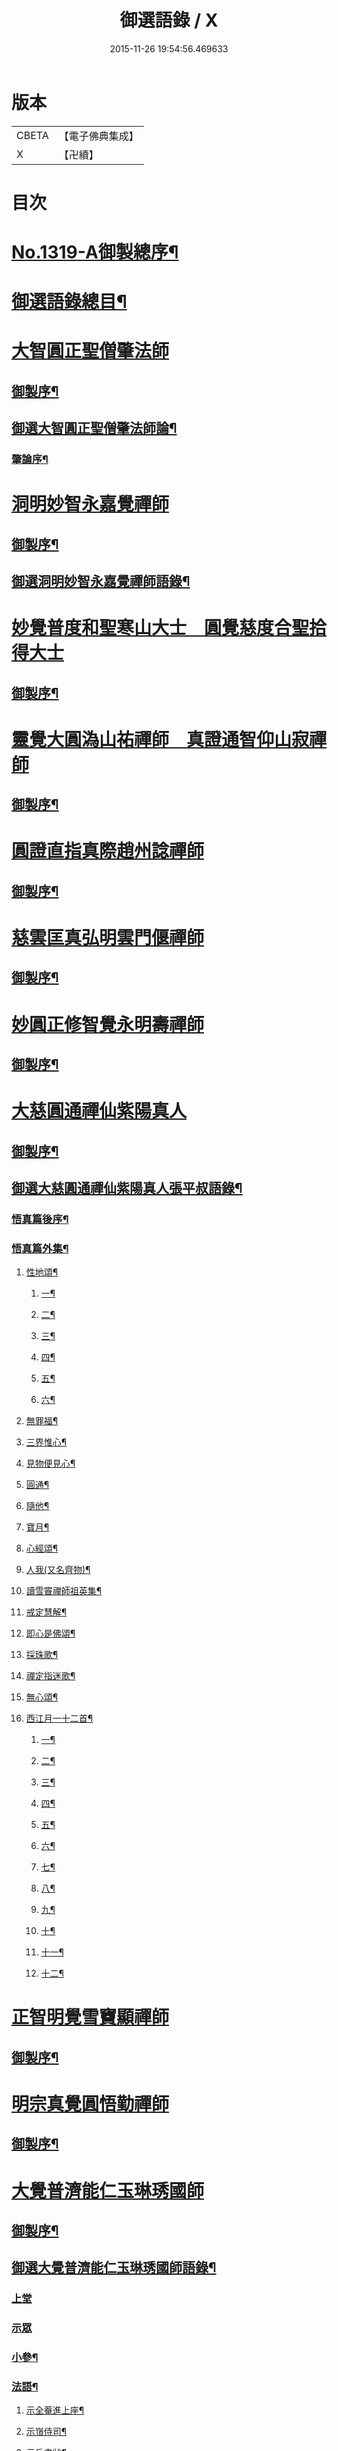 #+TITLE: 御選語錄 / X
#+DATE: 2015-11-26 19:54:56.469633
* 版本
 |     CBETA|【電子佛典集成】|
 |         X|【卍續】    |

* 目次
* [[file:KR6s0069_001.txt::001-0523c1][No.1319-A御製總序¶]]
* [[file:KR6s0069_001.txt::0524c8][御選語錄總目¶]]
* [[file:KR6s0069_001.txt::0525c1][大智圓正聖僧肇法師]]
** [[file:KR6s0069_001.txt::0525c2][御製序¶]]
** [[file:KR6s0069_001.txt::0525c17][御選大智圓正聖僧肇法師論¶]]
*** [[file:KR6s0069_001.txt::0525c18][肇論序¶]]
* [[file:KR6s0069_002.txt::002-0526b1][洞明妙智永嘉覺禪師]]
** [[file:KR6s0069_002.txt::002-0526b2][御製序¶]]
** [[file:KR6s0069_002.txt::0526c2][御選洞明妙智永嘉覺禪師語錄¶]]
* [[file:KR6s0069_003.txt::003-0526c15][妙覺普度和聖寒山大士　圓覺慈度合聖拾得大士]]
** [[file:KR6s0069_003.txt::003-0526c16][御製序¶]]
* [[file:KR6s0069_004.txt::004-0527a13][靈覺大圓溈山祐禪師　真證通智仰山寂禪師]]
** [[file:KR6s0069_004.txt::004-0527a14][御製序¶]]
* [[file:KR6s0069_005.txt::005-0527b8][圓證直指真際趙州諗禪師]]
** [[file:KR6s0069_005.txt::005-0527b9][御製序¶]]
* [[file:KR6s0069_006.txt::006-0527c5][慈雲匡真弘明雲門偃禪師]]
** [[file:KR6s0069_006.txt::006-0527c6][御製序¶]]
* [[file:KR6s0069_007.txt::007-0528a1][妙圓正修智覺永明壽禪師]]
** [[file:KR6s0069_007.txt::007-0528a2][御製序¶]]
* [[file:KR6s0069_008.txt::008-0528b1][大慈圓通禪仙紫陽真人]]
** [[file:KR6s0069_008.txt::008-0528b2][御製序¶]]
** [[file:KR6s0069_008.txt::0528c5][御選大慈圓通禪仙紫陽真人張平叔語錄¶]]
*** [[file:KR6s0069_008.txt::0528c6][悟真篇後序¶]]
*** [[file:KR6s0069_008.txt::0529b7][悟真篇外集¶]]
**** [[file:KR6s0069_008.txt::0529b8][性地頌¶]]
***** [[file:KR6s0069_008.txt::0529b9][一¶]]
***** [[file:KR6s0069_008.txt::0529b12][二¶]]
***** [[file:KR6s0069_008.txt::0529b15][三¶]]
***** [[file:KR6s0069_008.txt::0529b18][四¶]]
***** [[file:KR6s0069_008.txt::0529b21][五¶]]
***** [[file:KR6s0069_008.txt::0529c3][六¶]]
**** [[file:KR6s0069_008.txt::0529c6][無罪福¶]]
**** [[file:KR6s0069_008.txt::0529c10][三界惟心¶]]
**** [[file:KR6s0069_008.txt::0529c13][見物便見心¶]]
**** [[file:KR6s0069_008.txt::0529c16][圓通¶]]
**** [[file:KR6s0069_008.txt::0529c19][隨他¶]]
**** [[file:KR6s0069_008.txt::0529c22][寶月¶]]
**** [[file:KR6s0069_008.txt::0530a2][心經頌¶]]
**** [[file:KR6s0069_008.txt::0530a5][人我(又名齊物)¶]]
**** [[file:KR6s0069_008.txt::0530a9][讀雪竇禪師祖英集¶]]
**** [[file:KR6s0069_008.txt::0530a23][戒定慧解¶]]
**** [[file:KR6s0069_008.txt::0530b9][即心是佛頌¶]]
**** [[file:KR6s0069_008.txt::0530b17][採珠歌¶]]
**** [[file:KR6s0069_008.txt::0530c9][禪定指迷歌¶]]
**** [[file:KR6s0069_008.txt::0531a20][無心頌¶]]
**** [[file:KR6s0069_008.txt::0531b13][西江月一十二首¶]]
***** [[file:KR6s0069_008.txt::0531b14][一¶]]
***** [[file:KR6s0069_008.txt::0531b18][二¶]]
***** [[file:KR6s0069_008.txt::0531b22][三¶]]
***** [[file:KR6s0069_008.txt::0531c2][四¶]]
***** [[file:KR6s0069_008.txt::0531c6][五¶]]
***** [[file:KR6s0069_008.txt::0531c10][六¶]]
***** [[file:KR6s0069_008.txt::0531c14][七¶]]
***** [[file:KR6s0069_008.txt::0531c18][八¶]]
***** [[file:KR6s0069_008.txt::0531c22][九¶]]
***** [[file:KR6s0069_008.txt::0532a2][十¶]]
***** [[file:KR6s0069_008.txt::0532a6][十一¶]]
***** [[file:KR6s0069_008.txt::0532a10][十二¶]]
* [[file:KR6s0069_009.txt::009-0532a13][正智明覺雪竇顯禪師]]
** [[file:KR6s0069_009.txt::009-0532a14][御製序¶]]
* [[file:KR6s0069_010.txt::010-0532b8][明宗真覺圓悟勤禪師]]
** [[file:KR6s0069_010.txt::010-0532b9][御製序¶]]
* [[file:KR6s0069_011.txt::011-0532c3][大覺普濟能仁玉琳琇國師]]
** [[file:KR6s0069_011.txt::011-0532c4][御製序¶]]
** [[file:KR6s0069_011.txt::0533a11][御選大覺普濟能仁玉琳琇國師語錄¶]]
*** [[file:KR6s0069_011.txt::0533a11][上堂]]
*** [[file:KR6s0069_011.txt::0536a24][示眾]]
*** [[file:KR6s0069_011.txt::0537a20][小參¶]]
*** [[file:KR6s0069_011.txt::0541a6][法語¶]]
**** [[file:KR6s0069_011.txt::0541a7][示全菴進上座¶]]
**** [[file:KR6s0069_011.txt::0541a12][示嵿侍司¶]]
**** [[file:KR6s0069_011.txt::0541a19][示岳書狀¶]]
**** [[file:KR6s0069_011.txt::0541a23][示𡿄侍司¶]]
**** [[file:KR6s0069_011.txt::0541b16][示峰首座¶]]
**** [[file:KR6s0069_011.txt::0541b21][自勵四誓¶]]
*** [[file:KR6s0069_011.txt::0541c2][客問¶]]
*** [[file:KR6s0069_011.txt::0542c3][機緣¶]]
*** [[file:KR6s0069_011.txt::0543c12][頌古¶]]
*** [[file:KR6s0069_011.txt::0544a15][詩¶]]
**** [[file:KR6s0069_011.txt::0544a16][贈履坦禪人兼報天一居士¶]]
**** [[file:KR6s0069_011.txt::0544a19][入磬山¶]]
**** [[file:KR6s0069_011.txt::0544a22][示退菴重子住敔山¶]]
**** [[file:KR6s0069_011.txt::0544b4][贈禪人¶]]
**** [[file:KR6s0069_011.txt::0544b11][守塔懷古¶]]
**** [[file:KR6s0069_011.txt::0544b14][咏懷¶]]
**** [[file:KR6s0069_011.txt::0544b17][靜夜思¶]]
**** [[file:KR6s0069_011.txt::0544b19][題壁¶]]
**** [[file:KR6s0069_011.txt::0544b21][偶題¶]]
**** [[file:KR6s0069_011.txt::0544b23][山居¶]]
**** [[file:KR6s0069_011.txt::0544b24][烹泉]]
**** [[file:KR6s0069_011.txt::0544c4][對鏡(華山蘭若)¶]]
**** [[file:KR6s0069_011.txt::0544c6][冬日有懷(荊山旅堂)¶]]
**** [[file:KR6s0069_011.txt::0544c8][望臺山¶]]
**** [[file:KR6s0069_011.txt::0544c10][舟居(三却竹林)¶]]
**** [[file:KR6s0069_011.txt::0544c15][冬歸草堂¶]]
**** [[file:KR6s0069_011.txt::0544c17][濟寧道中¶]]
**** [[file:KR6s0069_011.txt::0544c20][讀白樂天詩懷扣冰(舟次東昌)¶]]
**** [[file:KR6s0069_011.txt::0544c22][甲馬營夜泊¶]]
**** [[file:KR6s0069_011.txt::0544c24][節食¶]]
**** [[file:KR6s0069_011.txt::0545a2][龍淵南塢坐月¶]]
**** [[file:KR6s0069_011.txt::0545a5][晝寢¶]]
**** [[file:KR6s0069_011.txt::0545a7][荊溪道中招友¶]]
**** [[file:KR6s0069_011.txt::0545a10][高祖寢堂題壁¶]]
**** [[file:KR6s0069_011.txt::0545a12][示眾¶]]
**** [[file:KR6s0069_011.txt::0545a17][山居¶]]
**** [[file:KR6s0069_011.txt::0545a19][高步¶]]
**** [[file:KR6s0069_011.txt::0545a21][促都監立還山¶]]
**** [[file:KR6s0069_011.txt::0545b2][普請口占¶]]
**** [[file:KR6s0069_011.txt::0545b5][枕流臺題石¶]]
**** [[file:KR6s0069_011.txt::0545b8][庚戌二月磬山題壁¶]]
**** [[file:KR6s0069_011.txt::0545b11][磬山揮麈臺(先錄法濟十咏之一有此名)¶]]
**** [[file:KR6s0069_011.txt::0545b13][庚戌題壁(三首)¶]]
**** [[file:KR6s0069_011.txt::0545b20][捲簾¶]]
**** [[file:KR6s0069_011.txt::0545b23][獨樂園雨後(二首)¶]]
**** [[file:KR6s0069_011.txt::0545c4][巡寮至大義閣(癸丑燈前)¶]]
**** [[file:KR6s0069_011.txt::0545c7][邗江贈虎公至契¶]]
**** [[file:KR6s0069_011.txt::0545c9][楚州題壁¶]]
**** [[file:KR6s0069_011.txt::0545c12][旅堂¶]]
**** [[file:KR6s0069_011.txt::0545c14][開窗¶]]
*** [[file:KR6s0069_011.txt::0545c16][書問¶]]
**** [[file:KR6s0069_011.txt::0545c17][復岵瞻戴廷丞¶]]
**** [[file:KR6s0069_011.txt::0546a4][答王泰卿居士三問¶]]
*** [[file:KR6s0069_011.txt::0546a20][雜著¶]]
**** [[file:KR6s0069_011.txt::0546a21][東語西話¶]]
**** [[file:KR6s0069_011.txt::0546a24][顛仙謠¶]]
**** [[file:KR6s0069_011.txt::0546b2][書溈山語¶]]
**** [[file:KR6s0069_011.txt::0546b6][題雪竇頌古¶]]
**** [[file:KR6s0069_011.txt::0546b13][草堂書壁¶]]
**** [[file:KR6s0069_011.txt::0546b16][荊山旅堂紀事¶]]
**** [[file:KR6s0069_011.txt::0546c4][書巖子紙¶]]
**** [[file:KR6s0069_011.txt::0546c13][書楚紙¶]]
**** [[file:KR6s0069_011.txt::0546c17][三師說¶]]
**** [[file:KR6s0069_011.txt::0547a6][西樓聞雪¶]]
**** [[file:KR6s0069_011.txt::0547a15][報恩旅堂閒書¶]]
**** [[file:KR6s0069_011.txt::0547a20][題壁¶]]
**** [[file:KR6s0069_011.txt::0547a22][䟦趙州三佛話¶]]
**** [[file:KR6s0069_011.txt::0547b2][題藥師日課語¶]]
* [[file:KR6s0069_011.txt::0547b22][明道正覺䒢溪森禪師]]
** [[file:KR6s0069_011.txt::0547b23][御選明道正覺䒢溪森禪師語錄附¶]]
*** [[file:KR6s0069_011.txt::0547b23][陞座]]
*** [[file:KR6s0069_011.txt::0548b4][小參¶]]
*** [[file:KR6s0069_011.txt::0549a18][機緣¶]]
*** [[file:KR6s0069_011.txt::0552a2][偈頌¶]]
**** [[file:KR6s0069_011.txt::0552a3][雁宕山過夏示徒¶]]
**** [[file:KR6s0069_011.txt::0552a6][示溟源禪人¶]]
**** [[file:KR6s0069_011.txt::0552a9][天目秋夜禮祖塔¶]]
**** [[file:KR6s0069_011.txt::0552a12][天目掃高祖塔¶]]
**** [[file:KR6s0069_011.txt::0552a18][世尊出山相¶]]
**** [[file:KR6s0069_011.txt::0552a20][水月觀音大士¶]]
**** [[file:KR6s0069_011.txt::0552a23][布袋和尚讚¶]]
**** [[file:KR6s0069_011.txt::0552b2][頌世尊拈花迦葉微笑¶]]
**** [[file:KR6s0069_011.txt::0552b5][頌汾陽十智同真示僧¶]]
**** [[file:KR6s0069_011.txt::0552b8][達摩祖師贊¶]]
**** [[file:KR6s0069_011.txt::0552b11][示明鏡¶]]
**** [[file:KR6s0069_011.txt::0552b13][宿黃梅小石口五祖送六祖灘¶]]
**** [[file:KR6s0069_011.txt::0552b16][宿四祖塔前¶]]
**** [[file:KR6s0069_011.txt::0552b19][宿黃梅東禪寺¶]]
**** [[file:KR6s0069_011.txt::0552b22][秋日掃龍池傳祖塔¶]]
**** [[file:KR6s0069_011.txt::0552c2][禮罄山師翁塔宿海會寺¶]]
**** [[file:KR6s0069_011.txt::0552c6][山中四儀¶]]
**** [[file:KR6s0069_011.txt::0552c15][自箴¶]]
* [[file:KR6s0069_012.txt::012-0553a6][和碩雍親王圓明居士]]
** [[file:KR6s0069_012.txt::012-0553a7][御製自序¶]]
** [[file:KR6s0069_012.txt::0553b18][和碩雍親王圓明居士語錄¶]]
*** [[file:KR6s0069_012.txt::0553b18][銘]]
**** [[file:KR6s0069_012.txt::0553b19][覺生銘¶]]
**** [[file:KR6s0069_012.txt::0553c10][真心銘¶]]
**** [[file:KR6s0069_012.txt::0553c15][一貫銘¶]]
*** [[file:KR6s0069_012.txt::0553c19][語要]]
*** [[file:KR6s0069_012.txt::0567b21][偈頌]]
**** [[file:KR6s0069_012.txt::0567b22][閑言說¶]]
**** [[file:KR6s0069_012.txt::0567b24][不識路¶]]
**** [[file:KR6s0069_012.txt::0567c3][夜步¶]]
**** [[file:KR6s0069_012.txt::0567c6][懶夫我慢¶]]
**** [[file:KR6s0069_012.txt::0567c9][易難¶]]
**** [[file:KR6s0069_012.txt::0567c11][寫真¶]]
**** [[file:KR6s0069_012.txt::0567c14][空色¶]]
**** [[file:KR6s0069_012.txt::0567c17][自然而然¶]]
**** [[file:KR6s0069_012.txt::0567c20][小園三字經¶]]
**** [[file:KR6s0069_012.txt::0567c24][自得¶]]
**** [[file:KR6s0069_012.txt::0568a3][人生¶]]
**** [[file:KR6s0069_012.txt::0568a5][實話¶]]
**** [[file:KR6s0069_012.txt::0568a8][自述¶]]
**** [[file:KR6s0069_012.txt::0568a11][閑¶]]
**** [[file:KR6s0069_012.txt::0568a13][錯錯¶]]
**** [[file:KR6s0069_012.txt::0568a16][解脫¶]]
**** [[file:KR6s0069_012.txt::0568a20][笑話¶]]
**** [[file:KR6s0069_012.txt::0568a23][竹¶]]
**** [[file:KR6s0069_012.txt::0568b2][念珠¶]]
**** [[file:KR6s0069_012.txt::0568b5][扇¶]]
**** [[file:KR6s0069_012.txt::0568b8][真經¶]]
**** [[file:KR6s0069_012.txt::0568b10][鼻煙壺¶]]
**** [[file:KR6s0069_012.txt::0568b13][止兒啼¶]]
**** [[file:KR6s0069_012.txt::0568b16][紙¶]]
**** [[file:KR6s0069_012.txt::0568b19][露¶]]
**** [[file:KR6s0069_012.txt::0568b22][釋迦文佛¶]]
**** [[file:KR6s0069_012.txt::0568b24][觀音大士]]
**** [[file:KR6s0069_012.txt::0568c4][六句¶]]
**** [[file:KR6s0069_012.txt::0568c7][示人¶]]
**** [[file:KR6s0069_012.txt::0568c10][警世俗句¶]]
**** [[file:KR6s0069_012.txt::0568c16][不二¶]]
**** [[file:KR6s0069_012.txt::0568c19][偶成¶]]
**** [[file:KR6s0069_012.txt::0568c22][塵心¶]]
**** [[file:KR6s0069_012.txt::0568c24][石女曲¶]]
**** [[file:KR6s0069_012.txt::0569a3][愛山居¶]]
**** [[file:KR6s0069_012.txt::0569a5][木人歌雪¶]]
**** [[file:KR6s0069_012.txt::0569a8][實相頌¶]]
**** [[file:KR6s0069_012.txt::0569a11][擬金丹¶]]
**** [[file:KR6s0069_012.txt::0569a14][聞鐘聲¶]]
**** [[file:KR6s0069_012.txt::0569a16][懺修¶]]
**** [[file:KR6s0069_012.txt::0569a19][無理之談¶]]
**** [[file:KR6s0069_012.txt::0569a21][中秋¶]]
**** [[file:KR6s0069_012.txt::0569a24][燒香¶]]
**** [[file:KR6s0069_012.txt::0569b2][物我¶]]
**** [[file:KR6s0069_012.txt::0569b5][月中兔¶]]
**** [[file:KR6s0069_012.txt::0569b10][自在¶]]
**** [[file:KR6s0069_012.txt::0569b13][白猿捉月圖¶]]
**** [[file:KR6s0069_012.txt::0569b15][淨土¶]]
**** [[file:KR6s0069_012.txt::0569b18][真心詠¶]]
**** [[file:KR6s0069_012.txt::0569b21][合頭語¶]]
**** [[file:KR6s0069_012.txt::0569b24][俗談¶]]
**** [[file:KR6s0069_012.txt::0569c3][誰說¶]]
**** [[file:KR6s0069_012.txt::0569c6][遣懷¶]]
**** [[file:KR6s0069_012.txt::0569c9][徹論¶]]
**** [[file:KR6s0069_012.txt::0569c11][魔說¶]]
**** [[file:KR6s0069_012.txt::0569c14][說夢¶]]
**** [[file:KR6s0069_012.txt::0569c17][行脚¶]]
**** [[file:KR6s0069_012.txt::0569c19][引鏡¶]]
**** [[file:KR6s0069_012.txt::0569c22][答起滅¶]]
**** [[file:KR6s0069_012.txt::0570a2][不是躲根¶]]
**** [[file:KR6s0069_012.txt::0570a5][心體¶]]
**** [[file:KR6s0069_012.txt::0570a8][指路¶]]
**** [[file:KR6s0069_012.txt::0570a11][對月談心¶]]
**** [[file:KR6s0069_012.txt::0570a14][書齋述心¶]]
**** [[file:KR6s0069_012.txt::0570a17][一物頌¶]]
**** [[file:KR6s0069_012.txt::0570a22][西江月(乘片時之興率成一十六首書罷不覺擲筆大笑)¶]]
***** [[file:KR6s0069_012.txt::0570a23][其一¶]]
***** [[file:KR6s0069_012.txt::0570b3][其二¶]]
***** [[file:KR6s0069_012.txt::0570b7][其三¶]]
***** [[file:KR6s0069_012.txt::0570b11][其四¶]]
***** [[file:KR6s0069_012.txt::0570b15][其五¶]]
***** [[file:KR6s0069_012.txt::0570b19][其六¶]]
***** [[file:KR6s0069_012.txt::0570b23][其七¶]]
***** [[file:KR6s0069_012.txt::0570c3][其八¶]]
***** [[file:KR6s0069_012.txt::0570c7][其九¶]]
***** [[file:KR6s0069_012.txt::0570c11][其十¶]]
***** [[file:KR6s0069_012.txt::0570c15][其十一¶]]
***** [[file:KR6s0069_012.txt::0570c19][其十二¶]]
***** [[file:KR6s0069_012.txt::0570c23][其十三¶]]
***** [[file:KR6s0069_012.txt::0571a3][其十四¶]]
***** [[file:KR6s0069_012.txt::0571a7][其十五¶]]
***** [[file:KR6s0069_012.txt::0571a11][其十六¶]]
** [[file:KR6s0069_012.txt::0571a22][上諭附錄¶]]
** [[file:KR6s0069_012.txt::0575a4][圓明百問¶]]
* [[file:KR6s0069_013.txt::013-0577b1][雲棲蓮池大師]]
** [[file:KR6s0069_013.txt::013-0577b2][御製序¶]]
** [[file:KR6s0069_013.txt::0577c8][御選雲棲蓮池[示*宏]大師語錄¶]]
*** [[file:KR6s0069_013.txt::0577c8][問答　書信　雜文]]
**** [[file:KR6s0069_013.txt::0577c9][淨土問答¶]]
**** [[file:KR6s0069_013.txt::0581a23][答曹魯川(附原書)¶]]
**** [[file:KR6s0069_013.txt::0585b3][答吳觀我¶]]
**** [[file:KR6s0069_013.txt::0585b12][答謝青蓮¶]]
**** [[file:KR6s0069_013.txt::0585b17][答金廣聚¶]]
**** [[file:KR6s0069_013.txt::0585b24][答張廣經¶]]
**** [[file:KR6s0069_013.txt::0585c6][答廣印¶]]
**** [[file:KR6s0069_013.txt::0586a5][答僧海光¶]]
**** [[file:KR6s0069_013.txt::0586a11][答周海門¶]]
**** [[file:KR6s0069_013.txt::0586a17][雜答¶]]
**** [[file:KR6s0069_013.txt::0586b16][示大同¶]]
**** [[file:KR6s0069_013.txt::0586b22][示李居士¶]]
**** [[file:KR6s0069_013.txt::0586c3][示吳大峻¶]]
**** [[file:KR6s0069_013.txt::0586c7][示沈廣䢦¶]]
**** [[file:KR6s0069_013.txt::0586c12][答周海門¶]]
**** [[file:KR6s0069_013.txt::0586c19][答戒問¶]]
**** [[file:KR6s0069_013.txt::0587b13][與劉羅陽居士¶]]
**** [[file:KR6s0069_013.txt::0587b21][與馮筠居居士¶]]
**** [[file:KR6s0069_013.txt::0587c6][答袁孝廉¶]]
**** [[file:KR6s0069_013.txt::0587c13][與朱西宗居士¶]]
**** [[file:KR6s0069_013.txt::0587c22][答江廣宥居士¶]]
**** [[file:KR6s0069_013.txt::0588a2][己事辦方可為人¶]]
**** [[file:KR6s0069_013.txt::0588a10][自他二利¶]]
**** [[file:KR6s0069_013.txt::0588a18][講宗¶]]
**** [[file:KR6s0069_013.txt::0588a24][妄拈古德機緣(一)¶]]
**** [[file:KR6s0069_013.txt::0588b14][妄拈古德機緣(二)¶]]
**** [[file:KR6s0069_013.txt::0588b20][禪宗淨土遲速¶]]
**** [[file:KR6s0069_013.txt::0588c9][居山¶]]
**** [[file:KR6s0069_013.txt::0588c18][為僧宜孝養父母¶]]
**** [[file:KR6s0069_013.txt::0589a4][真友¶]]
**** [[file:KR6s0069_013.txt::0589a13][傳燈¶]]
**** [[file:KR6s0069_013.txt::0589a20][續原教論¶]]
**** [[file:KR6s0069_013.txt::0589b4][護法¶]]
**** [[file:KR6s0069_013.txt::0589b23][頌古拈古(一)¶]]
**** [[file:KR6s0069_013.txt::0589c7][頌古拈古(二)¶]]
**** [[file:KR6s0069_013.txt::0590a8][出家利益¶]]
**** [[file:KR6s0069_013.txt::0590a22][三難淨土¶]]
**** [[file:KR6s0069_013.txt::0590b22][世夢¶]]
**** [[file:KR6s0069_013.txt::0590c12][一轉語¶]]
**** [[file:KR6s0069_013.txt::0590c23][本身盧舍那¶]]
**** [[file:KR6s0069_013.txt::0591a8][宗門語不可亂擬¶]]
**** [[file:KR6s0069_013.txt::0591a18][看語錄須求古人用心處¶]]
**** [[file:KR6s0069_013.txt::0591a24][古玩入吾手]]
**** [[file:KR6s0069_013.txt::0591b7][喜怒哀樂未發¶]]
**** [[file:KR6s0069_013.txt::0591b19][急參急悟¶]]
**** [[file:KR6s0069_013.txt::0591c4][厭喧求靜¶]]
**** [[file:KR6s0069_013.txt::0591c13][除日¶]]
**** [[file:KR6s0069_013.txt::0592a3][念佛不礙參禪¶]]
**** [[file:KR6s0069_013.txt::0592a13][心得¶]]
**** [[file:KR6s0069_013.txt::0592a18][世智當悟¶]]
**** [[file:KR6s0069_013.txt::0592b6][靜之益¶]]
**** [[file:KR6s0069_013.txt::0592b11][佛經不可不讀¶]]
**** [[file:KR6s0069_013.txt::0592b22][泰首座¶]]
**** [[file:KR6s0069_013.txt::0592c8][心之精神是謂聖¶]]
**** [[file:KR6s0069_013.txt::0592c15][僧習¶]]
**** [[file:KR6s0069_013.txt::0592c19][宗門問答¶]]
**** [[file:KR6s0069_013.txt::0593a5][聞謗¶]]
**** [[file:KR6s0069_013.txt::0593a14][菩薩不現今時¶]]
**** [[file:KR6s0069_013.txt::0593a24][曹溪不斷思想¶]]
**** [[file:KR6s0069_013.txt::0593b10][根原枝葉¶]]
**** [[file:KR6s0069_013.txt::0593b17][種種法門¶]]
**** [[file:KR6s0069_013.txt::0593c3][生死根本¶]]
**** [[file:KR6s0069_013.txt::0593c10][智慧¶]]
**** [[file:KR6s0069_013.txt::0593c19][行脚住山¶]]
**** [[file:KR6s0069_013.txt::0594a2][山色¶]]
**** [[file:KR6s0069_013.txt::0594a8][惺寂¶]]
**** [[file:KR6s0069_013.txt::0594a17][真道人難¶]]
**** [[file:KR6s0069_013.txt::0594a22][楞嚴¶]]
**** [[file:KR6s0069_013.txt::0594b5][悟後¶]]
**** [[file:KR6s0069_013.txt::0594b11][去障¶]]
**** [[file:KR6s0069_013.txt::0594b17][禪佛相爭¶]]
**** [[file:KR6s0069_013.txt::0594c4][談宗¶]]
**** [[file:KR6s0069_013.txt::0594c10][名利¶]]
**** [[file:KR6s0069_013.txt::0594c19][神通¶]]
**** [[file:KR6s0069_013.txt::0595a8][大豪貴人¶]]
**** [[file:KR6s0069_013.txt::0595a17][世界¶]]
**** [[file:KR6s0069_013.txt::0595a24][心不在內]]
**** [[file:KR6s0069_013.txt::0595b18][出谷喻¶]]
**** [[file:KR6s0069_013.txt::0595c3][丸餅誑兒¶]]
**** [[file:KR6s0069_013.txt::0595c9][好名¶]]
**** [[file:KR6s0069_013.txt::0595c18][看忙¶]]
**** [[file:KR6s0069_013.txt::0596a4][無義味語¶]]
**** [[file:KR6s0069_013.txt::0596a11][得悟人正宜往生淨土¶]]
**** [[file:KR6s0069_013.txt::0596a20][親師¶]]
**** [[file:KR6s0069_013.txt::0596b7][千僧無一衲子¶]]
**** [[file:KR6s0069_013.txt::0596b15][生日¶]]
**** [[file:KR6s0069_013.txt::0596c2][年少閉關¶]]
**** [[file:KR6s0069_013.txt::0596c11][僧畜僮僕¶]]
**** [[file:KR6s0069_013.txt::0596c19][時光不可空過¶]]
**** [[file:KR6s0069_013.txt::0597a2][一蹉百蹉¶]]
**** [[file:KR6s0069_013.txt::0597a9][修福¶]]
**** [[file:KR6s0069_013.txt::0597b3][大鑑大通¶]]
*** [[file:KR6s0069_013.txt::0597c2][詩偈¶]]
**** [[file:KR6s0069_013.txt::0597c3][勸修四料簡¶]]
**** [[file:KR6s0069_013.txt::0597c6][示廣位¶]]
**** [[file:KR6s0069_013.txt::0597c9][因性靈示眾¶]]
**** [[file:KR6s0069_013.txt::0597c14][僧大文求偈字無外號含空¶]]
**** [[file:KR6s0069_013.txt::0597c17][示大琸¶]]
**** [[file:KR6s0069_013.txt::0597c21][新春日示眾¶]]
**** [[file:KR6s0069_013.txt::0597c23][宿地藏院¶]]
**** [[file:KR6s0069_013.txt::0598a2][還俗僧復祝髮入靈隱¶]]
**** [[file:KR6s0069_013.txt::0598a5][答台州王敬所侍郎¶]]
**** [[file:KR6s0069_013.txt::0598a12][採蕨歎¶]]
**** [[file:KR6s0069_013.txt::0598a16][放螺螄有感¶]]
**** [[file:KR6s0069_013.txt::0598a21][示沈居士見衡¶]]
**** [[file:KR6s0069_013.txt::0598a24][向偈附此以戒妄言]]
**** [[file:KR6s0069_013.txt::0598b5][大音希聲¶]]
**** [[file:KR6s0069_013.txt::0598b13][大器晚成¶]]
**** [[file:KR6s0069_013.txt::0598b21][大智如愚¶]]
**** [[file:KR6s0069_013.txt::0598c5][大巧若拙¶]]
**** [[file:KR6s0069_013.txt::0598c13][畫像自贊¶]]
**** [[file:KR6s0069_013.txt::0598c19][示孫居士無高¶]]
**** [[file:KR6s0069_013.txt::0598c23][鬼子母揭鉢圖¶]]
**** [[file:KR6s0069_013.txt::0599a4][答頭陀袁希賢¶]]
**** [[file:KR6s0069_013.txt::0599a9][擬古四首¶]]
**** [[file:KR6s0069_013.txt::0599a17][藍田¶]]
**** [[file:KR6s0069_013.txt::0599a20][東銘¶]]
**** [[file:KR6s0069_013.txt::0599a23][西銘¶]]
**** [[file:KR6s0069_013.txt::0599b2][厨房銘¶]]
**** [[file:KR6s0069_013.txt::0599b6][浴堂銘¶]]
* [[file:KR6s0069_014.txt::014-0599b9][歷代禪師]]
** [[file:KR6s0069_014.txt::014-0599b10][御製序¶]]
** [[file:KR6s0069_014.txt::0601b19][御選歷代禪師語錄前集上¶]]
*** [[file:KR6s0069_014.txt::0601b20][初祖菩提達摩大師¶]]
*** [[file:KR6s0069_014.txt::0602c6][二祖慧可大師¶]]
*** [[file:KR6s0069_014.txt::0603a4][三祖僧璨大師¶]]
*** [[file:KR6s0069_014.txt::0603a22][四祖道信大師¶]]
*** [[file:KR6s0069_014.txt::0603b8][五祖弘忍大師¶]]
*** [[file:KR6s0069_014.txt::0603c2][六祖慧能大師¶]]
*** [[file:KR6s0069_014.txt::0606c22][秦䟦陀禪師¶]]
*** [[file:KR6s0069_014.txt::0607a14][寶誌禪師¶]]
*** [[file:KR6s0069_014.txt::0607c21][明州布袋和尚¶]]
*** [[file:KR6s0069_014.txt::0608a15][南嶽慧思禪師¶]]
*** [[file:KR6s0069_014.txt::0608a24][清涼澄觀國師]]
*** [[file:KR6s0069_014.txt::0608c3][青原靜居行思禪師¶]]
*** [[file:KR6s0069_014.txt::0608c15][江西馬祖道一禪師¶]]
*** [[file:KR6s0069_014.txt::0609b19][石頭希遷禪師¶]]
*** [[file:KR6s0069_014.txt::0609c24][鳥窠道林禪師]]
*** [[file:KR6s0069_014.txt::0610a6][南陽慧忠國師¶]]
*** [[file:KR6s0069_014.txt::0611b13][耽源應真禪師¶]]
*** [[file:KR6s0069_014.txt::0611b16][圭峰宗密禪師¶]]
*** [[file:KR6s0069_014.txt::0611c17][無名老宿¶]]
*** [[file:KR6s0069_014.txt::0611c21][百丈懷海禪師¶]]
*** [[file:KR6s0069_014.txt::0612a16][南泉普願禪師¶]]
*** [[file:KR6s0069_014.txt::0612b22][鹽官海昌齊安國師¶]]
*** [[file:KR6s0069_014.txt::0612c2][歸宗智常禪師¶]]
*** [[file:KR6s0069_014.txt::0612c9][幽州寶積禪師¶]]
*** [[file:KR6s0069_014.txt::0612c20][石鞏慧藏禪師¶]]
*** [[file:KR6s0069_014.txt::0613a2][鵝湖大義禪師¶]]
*** [[file:KR6s0069_014.txt::0613a12][伊闕伏牛自在禪師¶]]
*** [[file:KR6s0069_014.txt::0613a16][興善惟寬禪師¶]]
*** [[file:KR6s0069_014.txt::0613a24][楊岐甄叔禪師]]
*** [[file:KR6s0069_014.txt::0613b6][潭州華林善覺禪師¶]]
*** [[file:KR6s0069_014.txt::0613b18][襄州龐蘊居士¶]]
*** [[file:KR6s0069_014.txt::0613c4][藥山惟儼禪師¶]]
*** [[file:KR6s0069_014.txt::0614a24][潭州長髭曠禪師]]
*** [[file:KR6s0069_014.txt::0614b7][天王道悟禪師¶]]
*** [[file:KR6s0069_014.txt::0614b21][黃檗希運禪師¶]]
*** [[file:KR6s0069_014.txt::0616b11][長慶大安禪師¶]]
*** [[file:KR6s0069_014.txt::0616b15][清田和尚¶]]
*** [[file:KR6s0069_014.txt::0616b21][大慈寰中禪師¶]]
*** [[file:KR6s0069_014.txt::0616c10][石霜性空禪師¶]]
*** [[file:KR6s0069_014.txt::0616c18][長沙景岑招賢禪師¶]]
*** [[file:KR6s0069_014.txt::0618a3][鄂州茱萸和尚¶]]
*** [[file:KR6s0069_014.txt::0618a7][子湖巖利蹤禪師¶]]
*** [[file:KR6s0069_014.txt::0618b11][靈鷲閑禪師¶]]
*** [[file:KR6s0069_014.txt::0618b15][新羅大茅和尚¶]]
*** [[file:KR6s0069_014.txt::0618b18][湖南祗林和尚¶]]
*** [[file:KR6s0069_014.txt::0618b24][道吾宗智禪師¶]]
*** [[file:KR6s0069_014.txt::0618c10][雲巖曇晟禪師¶]]
*** [[file:KR6s0069_014.txt::0618c23][華亭船子德誠禪師¶]]
*** [[file:KR6s0069_014.txt::0619a19][澧州高沙彌¶]]
*** [[file:KR6s0069_014.txt::0619b6][仙天禪師¶]]
*** [[file:KR6s0069_014.txt::0619b11][三平義忠禪師¶]]
*** [[file:KR6s0069_014.txt::0619b23][睦州道明尊宿¶]]
*** [[file:KR6s0069_014.txt::0620a12][烏石靈觀禪師¶]]
*** [[file:KR6s0069_014.txt::0620a18][大隨法真禪師¶]]
*** [[file:KR6s0069_014.txt::0620b3][福州壽山師解禪師¶]]
*** [[file:KR6s0069_014.txt::0620b6][新興嚴陽尊者¶]]
*** [[file:KR6s0069_014.txt::0620b10][婺州木陳從朗禪師¶]]
*** [[file:KR6s0069_014.txt::0620b13][日容遠和尚¶]]
*** [[file:KR6s0069_014.txt::0620b16][關南道吾和尚¶]]
*** [[file:KR6s0069_014.txt::0620b19][臨濟義玄禪師¶]]
*** [[file:KR6s0069_014.txt::0621a22][夾山善會禪師¶]]
*** [[file:KR6s0069_014.txt::0621c13][投子大同禪師¶]]
*** [[file:KR6s0069_014.txt::0622a18][清平安樂遵令禪師¶]]
** [[file:KR6s0069_015.txt::015-0622b3][御選歷代禪師語錄前集下¶]]
*** [[file:KR6s0069_015.txt::015-0622b4][洞山良价悟本禪師¶]]
*** [[file:KR6s0069_015.txt::0623b8][仰山南塔光涌禪師¶]]
*** [[file:KR6s0069_015.txt::0623b15][福州雙峰古禪師¶]]
*** [[file:KR6s0069_015.txt::0623b21][三聖院慧然禪師¶]]
*** [[file:KR6s0069_015.txt::0623b24][灌谿志閑禪師¶]]
*** [[file:KR6s0069_015.txt::0623c5][九峰道虔禪師¶]]
*** [[file:KR6s0069_015.txt::0623c18][台州涌泉景欣禪師¶]]
*** [[file:KR6s0069_015.txt::0624a2][洛浦元安禪師¶]]
*** [[file:KR6s0069_015.txt::0624a23][巖頭全豁禪師¶]]
*** [[file:KR6s0069_015.txt::0624c9][雪峰義存禪師¶]]
*** [[file:KR6s0069_015.txt::0625b12][曹山本寂禪師¶]]
*** [[file:KR6s0069_015.txt::0626a5][雲居道膺禪師¶]]
*** [[file:KR6s0069_015.txt::0626b20][疏山匡仁禪師¶]]
*** [[file:KR6s0069_015.txt::0626c7][洛京白馬遁儒禪師¶]]
*** [[file:KR6s0069_015.txt::0626c9][龍牙山居遁證空禪師¶]]
*** [[file:KR6s0069_015.txt::0626c16][京兆府蜆子和尚¶]]
*** [[file:KR6s0069_015.txt::0626c23][越州乾峰和尚¶]]
*** [[file:KR6s0069_015.txt::0627a13][芭蕉山慧清禪師¶]]
*** [[file:KR6s0069_015.txt::0627a18][南院慧顒禪師¶]]
*** [[file:KR6s0069_015.txt::0627a24][台州瑞巖師彥禪師¶]]
*** [[file:KR6s0069_015.txt::0627b7][玄沙師備宗一禪師¶]]
*** [[file:KR6s0069_015.txt::0629b4][保福從展禪師¶]]
*** [[file:KR6s0069_015.txt::0629b13][龍華靈照真覺禪師¶]]
*** [[file:KR6s0069_015.txt::0629b16][翠巖令參永明禪師¶]]
*** [[file:KR6s0069_015.txt::0629c7][鏡清道怤順德禪師¶]]
*** [[file:KR6s0069_015.txt::0630a4][太原孚上座¶]]
*** [[file:KR6s0069_015.txt::0630a17][金峰從志禪師¶]]
*** [[file:KR6s0069_015.txt::0630b8][佛日本空禪師¶]]
*** [[file:KR6s0069_015.txt::0630c3][撫州疏山證禪師¶]]
*** [[file:KR6s0069_015.txt::0630c8][頴橋鐵胡安禪師¶]]
*** [[file:KR6s0069_015.txt::0630c12][同安慧敏禪師¶]]
*** [[file:KR6s0069_015.txt::0630c16][白雲藏和尚¶]]
*** [[file:KR6s0069_015.txt::0630c19][明招德謙禪師¶]]
*** [[file:KR6s0069_015.txt::0631a11][鹿門譚和尚¶]]
*** [[file:KR6s0069_015.txt::0631a14][羅漢院桂琛禪師¶]]
*** [[file:KR6s0069_015.txt::0631c13][安國慧球禪師¶]]
*** [[file:KR6s0069_015.txt::0632a2][招慶省僜禪師¶]]
*** [[file:KR6s0069_015.txt::0632a6][大龍智洪禪師¶]]
*** [[file:KR6s0069_015.txt::0632a12][龜洋慧忠禪師¶]]
*** [[file:KR6s0069_015.txt::0632a19][白雲子祥禪師¶]]
*** [[file:KR6s0069_015.txt::0632b3][德山緣密禪師¶]]
*** [[file:KR6s0069_015.txt::0632b14][巴陵新開院顥鑒禪師¶]]
*** [[file:KR6s0069_015.txt::0632b20][雙泉師寬明教禪師¶]]
*** [[file:KR6s0069_015.txt::0632c6][洞山守初宗慧禪師¶]]
*** [[file:KR6s0069_015.txt::0633a23][首山省念禪師¶]]
*** [[file:KR6s0069_015.txt::0633c3][清溪洪進禪師¶]]
*** [[file:KR6s0069_015.txt::0633c9][龍濟修禪師¶]]
*** [[file:KR6s0069_015.txt::0633c17][智門光祚禪師¶]]
*** [[file:KR6s0069_015.txt::0633c24][蓮花峰祥庵主¶]]
*** [[file:KR6s0069_015.txt::0634a10][藍田真禪師¶]]
*** [[file:KR6s0069_015.txt::0634a18][清涼法眼文益禪師¶]]
*** [[file:KR6s0069_015.txt::0635a3][承天三交智嵩禪師¶]]
*** [[file:KR6s0069_015.txt::0635a18][潭州神鼎洪諲禪師¶]]
*** [[file:KR6s0069_015.txt::0635b8][谷隱蘊聰慈照禪師¶]]
*** [[file:KR6s0069_015.txt::0635b21][洞山曉聰禪師¶]]
*** [[file:KR6s0069_015.txt::0635c5][天台德韶國師¶]]
*** [[file:KR6s0069_015.txt::0636c22][靈隱清聳禪師¶]]
*** [[file:KR6s0069_015.txt::0637a10][奉先慧同禪師¶]]
*** [[file:KR6s0069_015.txt::0637a14][永明道潛禪師¶]]
*** [[file:KR6s0069_015.txt::0637a24][石霜慈明禪師¶]]
*** [[file:KR6s0069_015.txt::0637b16][琅琊慧覺廣照禪師¶]]
*** [[file:KR6s0069_015.txt::0637c7][大愚守芝禪師¶]]
*** [[file:KR6s0069_015.txt::0638a4][文公楊億大年居士¶]]
*** [[file:KR6s0069_015.txt::0638a15][天衣義懷禪師¶]]
*** [[file:KR6s0069_015.txt::0638c17][玉泉承皓禪師¶]]
*** [[file:KR6s0069_015.txt::0638c24][永明延壽禪師]]
*** [[file:KR6s0069_015.txt::0639a24][五雲華嚴志逢禪師¶]]
*** [[file:KR6s0069_015.txt::0639b8][瑞鹿本先禪師¶]]
*** [[file:KR6s0069_015.txt::0639c6][興教洪壽禪師¶]]
*** [[file:KR6s0069_015.txt::0639c14][雲居道齊禪師¶]]
*** [[file:KR6s0069_015.txt::0639c24][黃龍慧南禪師¶]]
*** [[file:KR6s0069_015.txt::0640a14][大寧道寬禪師¶]]
*** [[file:KR6s0069_015.txt::0640a21][道吾悟真禪師¶]]
*** [[file:KR6s0069_015.txt::0640b5][越州姜山方禪師¶]]
*** [[file:KR6s0069_015.txt::0640b11][雲峰文悅禪師¶]]
*** [[file:KR6s0069_015.txt::0640c2][慧林宗本圓照禪師¶]]
*** [[file:KR6s0069_015.txt::0640c7][黃龍祖心晦堂寶覺禪師¶]]
*** [[file:KR6s0069_015.txt::0640c23][寶峰雲庵真淨禪師¶]]
*** [[file:KR6s0069_015.txt::0641a9][白雲守端禪師¶]]
*** [[file:KR6s0069_015.txt::0641a14][保寧勇和尚¶]]
*** [[file:KR6s0069_015.txt::0641a19][黃龍死心悟新禪師¶]]
*** [[file:KR6s0069_015.txt::0641b4][青原惟信禪師¶]]
*** [[file:KR6s0069_015.txt::0641b10][五祖法演禪師¶]]
*** [[file:KR6s0069_015.txt::0641c13][泐潭景祥禪師¶]]
*** [[file:KR6s0069_015.txt::0641c20][慈氏瑞仙禪師¶]]
*** [[file:KR6s0069_015.txt::0642a2][丞相張商英居士¶]]
*** [[file:KR6s0069_015.txt::0642a7][太平慧懃佛鑑禪師¶]]
*** [[file:KR6s0069_015.txt::0642a17][龍門清遠佛眼禪師¶]]
*** [[file:KR6s0069_015.txt::0642b13][淨因繼成禪師¶]]
*** [[file:KR6s0069_015.txt::0643a2][國清妙印禪師¶]]
*** [[file:KR6s0069_015.txt::0643a7][華藏密印安民禪師¶]]
*** [[file:KR6s0069_015.txt::0643a18][大溈法泰禪師¶]]
*** [[file:KR6s0069_015.txt::0643a24][雲居高菴善悟禪師¶]]
*** [[file:KR6s0069_015.txt::0643b5][白楊法順禪師¶]]
*** [[file:KR6s0069_015.txt::0643b11][普菴印肅禪師¶]]
*** [[file:KR6s0069_015.txt::0643c21][淨慈師一禪師¶]]
*** [[file:KR6s0069_015.txt::0644a3][大安山省和尚¶]]
*** [[file:KR6s0069_015.txt::0644a8][花藥英和尚¶]]
*** [[file:KR6s0069_015.txt::0644a14][清涼普明和尚¶]]
** [[file:KR6s0069_016.txt::016-0644b2][御製序¶]]
** [[file:KR6s0069_016.txt::0645a19][御選歷代禪師語錄後集上¶]]
*** [[file:KR6s0069_016.txt::0645a20][善慧傅大士¶]]
*** [[file:KR6s0069_016.txt::0645b5][泗州僧伽大師¶]]
*** [[file:KR6s0069_016.txt::0645b9][天台豐干禪師¶]]
*** [[file:KR6s0069_016.txt::0645b16][寒山大士¶]]
*** [[file:KR6s0069_016.txt::0645b22][拾得大士¶]]
*** [[file:KR6s0069_016.txt::0645c2][明州布袋和尚¶]]
*** [[file:KR6s0069_016.txt::0645c14][法華志言大士¶]]
*** [[file:KR6s0069_016.txt::0645c24][扣冰澡先禪師¶]]
*** [[file:KR6s0069_016.txt::0646a15][懶殘大士¶]]
*** [[file:KR6s0069_016.txt::0646b11][法順大師¶]]
*** [[file:KR6s0069_016.txt::0646b14][南嶽懷讓禪師¶]]
*** [[file:KR6s0069_016.txt::0646b23][青原行思禪師¶]]
*** [[file:KR6s0069_016.txt::0646c12][馬祖道一禪師¶]]
*** [[file:KR6s0069_016.txt::0647a13][石頭希遷禪師¶]]
*** [[file:KR6s0069_016.txt::0647a16][牛頭山法融禪師¶]]
*** [[file:KR6s0069_016.txt::0647b17][天柱崇慧禪師¶]]
*** [[file:KR6s0069_016.txt::0647b24][徑山道欽禪師]]
*** [[file:KR6s0069_016.txt::0647c4][鳥窠道林禪師¶]]
*** [[file:KR6s0069_016.txt::0647c11][壽州道樹禪師¶]]
*** [[file:KR6s0069_016.txt::0647c18][嵩嶽破竈墮和尚¶]]
*** [[file:KR6s0069_016.txt::0648a7][嵩嶽元珪禪師¶]]
*** [[file:KR6s0069_016.txt::0648c11][嵩山峻極和尚¶]]
*** [[file:KR6s0069_016.txt::0648c18][南陽慧忠國師¶]]
*** [[file:KR6s0069_016.txt::0649a15][耽源應真禪師¶]]
*** [[file:KR6s0069_016.txt::0649a24][宋太宗皇帝¶]]
*** [[file:KR6s0069_016.txt::0649b11][茶陵郁山主¶]]
*** [[file:KR6s0069_016.txt::0649b17][樓子和尚¶]]
*** [[file:KR6s0069_016.txt::0649b21][福州雲頂禪師¶]]
*** [[file:KR6s0069_016.txt::0649c2][無名老宿¶]]
*** [[file:KR6s0069_016.txt::0649c8][無名婆子¶]]
*** [[file:KR6s0069_016.txt::0649c19][處州法海立禪師¶]]
*** [[file:KR6s0069_016.txt::0650a6][歐陽文忠公¶]]
*** [[file:KR6s0069_016.txt::0650a16][無名僧¶]]
*** [[file:KR6s0069_016.txt::0650a22][又無名僧¶]]
*** [[file:KR6s0069_016.txt::0650b5][無名古德¶]]
*** [[file:KR6s0069_016.txt::0650b9][天竺證悟法師¶]]
*** [[file:KR6s0069_016.txt::0650b24][淨居尼玄機¶]]
*** [[file:KR6s0069_016.txt::0650c7][賣鹽翁¶]]
*** [[file:KR6s0069_016.txt::0650c14][僧文通慧¶]]
*** [[file:KR6s0069_016.txt::0651c10][南泉普願禪師¶]]
*** [[file:KR6s0069_016.txt::0652c10][鹽官齊安國師¶]]
*** [[file:KR6s0069_016.txt::0652c17][歸宗智常禪師¶]]
*** [[file:KR6s0069_016.txt::0653a20][大梅法常禪師¶]]
*** [[file:KR6s0069_016.txt::0653b22][魯祖寶雲禪師¶]]
*** [[file:KR6s0069_016.txt::0653c3][泐潭常興和尚¶]]
*** [[file:KR6s0069_016.txt::0653c6][泐潭法會禪師¶]]
*** [[file:KR6s0069_016.txt::0653c12][五洩山靈默禪師¶]]
*** [[file:KR6s0069_016.txt::0653c17][幽州寶積禪師¶]]
*** [[file:KR6s0069_016.txt::0654a2][麻谷寶徹禪師¶]]
*** [[file:KR6s0069_016.txt::0654a12][東寺如會禪師¶]]
*** [[file:KR6s0069_016.txt::0654b4][西堂智藏禪師¶]]
*** [[file:KR6s0069_016.txt::0654b17][大珠慧海禪師¶]]
*** [[file:KR6s0069_016.txt::0655a18][杉山智堅禪師¶]]
*** [[file:KR6s0069_016.txt::0655b4][石鞏慧藏禪師¶]]
*** [[file:KR6s0069_016.txt::0655b16][南源道明禪師¶]]
*** [[file:KR6s0069_016.txt::0655b21][中邑洪恩禪師¶]]
*** [[file:KR6s0069_016.txt::0655c5][三角總印禪師¶]]
*** [[file:KR6s0069_016.txt::0655c12][汾州無業禪師¶]]
*** [[file:KR6s0069_016.txt::0656a2][芙蓉太毓禪師¶]]
*** [[file:KR6s0069_016.txt::0656a12][利山和尚¶]]
*** [[file:KR6s0069_016.txt::0656a15][松山和尚¶]]
*** [[file:KR6s0069_016.txt::0656a23][紫玉山道通禪師¶]]
*** [[file:KR6s0069_016.txt::0656b8][五臺隱峯禪師¶]]
*** [[file:KR6s0069_016.txt::0656c4][南嶽西園曇藏禪師¶]]
*** [[file:KR6s0069_016.txt::0656c10][磁州馬頭峯神藏禪師¶]]
*** [[file:KR6s0069_016.txt::0656c12][烏臼和尚¶]]
*** [[file:KR6s0069_016.txt::0656c24][古寺和尚]]
*** [[file:KR6s0069_016.txt::0657a7][石臼和尚¶]]
*** [[file:KR6s0069_016.txt::0657a12][本谿和尚¶]]
*** [[file:KR6s0069_016.txt::0657a17][石林和尚¶]]
*** [[file:KR6s0069_016.txt::0657a24][鎮州金牛和尚]]
*** [[file:KR6s0069_016.txt::0657b4][百靈和尚¶]]
*** [[file:KR6s0069_016.txt::0657b10][則川和尚¶]]
*** [[file:KR6s0069_016.txt::0657b20][忻州打地和尚¶]]
*** [[file:KR6s0069_016.txt::0657b24][江西椑樹和尚]]
*** [[file:KR6s0069_016.txt::0657c8][浮盃和尚¶]]
*** [[file:KR6s0069_016.txt::0658a2][潭州龍山和尚¶]]
*** [[file:KR6s0069_016.txt::0658a19][襄州龐蘊居士¶]]
*** [[file:KR6s0069_016.txt::0658c3][藥山惟儼禪師¶]]
*** [[file:KR6s0069_016.txt::0659a16][丹霞天然禪師¶]]
*** [[file:KR6s0069_016.txt::0659b24][潮州大顛禪師]]
*** [[file:KR6s0069_016.txt::0659c19][潭州長髭禪師¶]]
*** [[file:KR6s0069_016.txt::0660a11][汾州石樓禪師¶]]
*** [[file:KR6s0069_016.txt::0660a15][大同濟禪師¶]]
*** [[file:KR6s0069_016.txt::0660b16][黃檗希運禪師¶]]
*** [[file:KR6s0069_016.txt::0660c3][長慶大安禪師¶]]
*** [[file:KR6s0069_016.txt::0660c8][古靈神贊禪師¶]]
*** [[file:KR6s0069_016.txt::0660c22][天台平田普岸禪師¶]]
*** [[file:KR6s0069_016.txt::0661a12][洪州東山慧禪師¶]]
*** [[file:KR6s0069_016.txt::0661a17][百丈山涅槃和尚¶]]
*** [[file:KR6s0069_016.txt::0661a20][趙州真際從諗禪師¶]]
*** [[file:KR6s0069_016.txt::0664a6][長沙景岑禪師¶]]
*** [[file:KR6s0069_016.txt::0664a23][子湖巖利蹤禪師¶]]
*** [[file:KR6s0069_016.txt::0664b5][陸亘大夫¶]]
*** [[file:KR6s0069_016.txt::0664b10][池州甘贄行者¶]]
*** [[file:KR6s0069_016.txt::0664b19][芙蓉靈訓禪師¶]]
*** [[file:KR6s0069_016.txt::0664b23][五臺智通禪師¶]]
*** [[file:KR6s0069_016.txt::0664c7][鎮州普化和尚¶]]
*** [[file:KR6s0069_016.txt::0664c18][虔州處微禪師¶]]
*** [[file:KR6s0069_016.txt::0664c23][金州操禪師¶]]
*** [[file:KR6s0069_016.txt::0665a4][朗州古堤和尚¶]]
*** [[file:KR6s0069_016.txt::0665a12][湖南上林戒靈禪師¶]]
*** [[file:KR6s0069_016.txt::0665a17][五臺祕魔巖和尚¶]]
*** [[file:KR6s0069_016.txt::0665a24][溈山靈祐禪師¶]]
*** [[file:KR6s0069_016.txt::0665c8][道吾山宗智禪師¶]]
*** [[file:KR6s0069_016.txt::0665c18][雲巖曇晟禪師¶]]
*** [[file:KR6s0069_016.txt::0666b4][百巖明哲禪師¶]]
*** [[file:KR6s0069_016.txt::0666b13][翠微無學禪師¶]]
*** [[file:KR6s0069_016.txt::0666b22][孝義性空禪師¶]]
*** [[file:KR6s0069_016.txt::0666c4][仙天禪師¶]]
*** [[file:KR6s0069_016.txt::0666c15][馬頰本空禪師¶]]
*** [[file:KR6s0069_016.txt::0667a4][本生禪師¶]]
*** [[file:KR6s0069_016.txt::0667a11][石室善道禪師¶]]
*** [[file:KR6s0069_016.txt::0667a18][龍潭崇信禪師¶]]
*** [[file:KR6s0069_016.txt::0667b13][睦州道明尊宿¶]]
*** [[file:KR6s0069_016.txt::0668b2][烏石靈觀禪師¶]]
*** [[file:KR6s0069_016.txt::0668b10][大隨法真禪師¶]]
*** [[file:KR6s0069_016.txt::0668b22][靈樹和尚¶]]
*** [[file:KR6s0069_016.txt::0668b24][靈雲志勤禪師]]
*** [[file:KR6s0069_016.txt::0668c12][新興嚴陽尊者¶]]
*** [[file:KR6s0069_016.txt::0668c16][杭州多福和尚¶]]
*** [[file:KR6s0069_016.txt::0668c19][益州西睦和尚¶]]
*** [[file:KR6s0069_016.txt::0668c23][石梯和尚¶]]
*** [[file:KR6s0069_016.txt::0669a7][末山尼了然禪師¶]]
*** [[file:KR6s0069_016.txt::0669a15][金華俱胝和尚¶]]
*** [[file:KR6s0069_016.txt::0669b6][仰山慧寂通智禪師¶]]
*** [[file:KR6s0069_016.txt::0669b13][香嚴智閑禪師¶]]
*** [[file:KR6s0069_016.txt::0669c16][徑山洪諲禪師¶]]
*** [[file:KR6s0069_016.txt::0670a17][定山神英禪師¶]]
*** [[file:KR6s0069_016.txt::0670a23][京兆七師米和尚¶]]
*** [[file:KR6s0069_016.txt::0670b3][王敬初常侍¶]]
** [[file:KR6s0069_017.txt::017-0670b12][御選歷代禪師語錄後集中¶]]
*** [[file:KR6s0069_017.txt::017-0670b13][臨濟義玄禪師¶]]
*** [[file:KR6s0069_017.txt::0672a21][石霜慶諸禪師¶]]
*** [[file:KR6s0069_017.txt::0672c6][漸源仲興禪師¶]]
*** [[file:KR6s0069_017.txt::0672c12][夾山善會禪師¶]]
*** [[file:KR6s0069_017.txt::0673a16][德山宣鑒禪師¶]]
*** [[file:KR6s0069_017.txt::0673c22][洞山良价悟本禪師¶]]
*** [[file:KR6s0069_017.txt::0674b12][睦州刺史陳操尚書¶]]
*** [[file:KR6s0069_017.txt::0674b22][無著文喜禪師¶]]
*** [[file:KR6s0069_017.txt::0674c22][霍山景通禪師¶]]
*** [[file:KR6s0069_017.txt::0674c24][興化存獎禪師]]
*** [[file:KR6s0069_017.txt::0675b8][鎮州寶壽沼禪師¶]]
*** [[file:KR6s0069_017.txt::0675b16][三聖院慧然禪師¶]]
*** [[file:KR6s0069_017.txt::0675c5][鎮州萬壽和尚¶]]
*** [[file:KR6s0069_017.txt::0675c12][幽州談空和尚¶]]
*** [[file:KR6s0069_017.txt::0675c19][虎溪庵主¶]]
*** [[file:KR6s0069_017.txt::0675c23][桐峯庵主¶]]
*** [[file:KR6s0069_017.txt::0676a3][杉洋庵主¶]]
*** [[file:KR6s0069_017.txt::0676a11][豁上座¶]]
*** [[file:KR6s0069_017.txt::0676a16][九峯道虔禪師¶]]
*** [[file:KR6s0069_017.txt::0676a24][涌泉景欣禪師]]
*** [[file:KR6s0069_017.txt::0676b7][雲葢志元圓淨禪師¶]]
*** [[file:KR6s0069_017.txt::0676b16][鳳翔石柱禪師¶]]
*** [[file:KR6s0069_017.txt::0676c2][張拙秀才¶]]
*** [[file:KR6s0069_017.txt::0676c8][洛浦元安禪師¶]]
*** [[file:KR6s0069_017.txt::0676c24][上藍令超禪師]]
*** [[file:KR6s0069_017.txt::0677a3][黃山月輪禪師¶]]
*** [[file:KR6s0069_017.txt::0677a13][韶山普寰禪師¶]]
*** [[file:KR6s0069_017.txt::0677b13][太原海湖禪師¶]]
*** [[file:KR6s0069_017.txt::0677b18][投子感溫禪師¶]]
*** [[file:KR6s0069_017.txt::0677b21][鄆州四禪禪師¶]]
*** [[file:KR6s0069_017.txt::0677b24][鳳翔天葢幽禪師¶]]
*** [[file:KR6s0069_017.txt::0677c4][巖頭全奯禪師¶]]
*** [[file:KR6s0069_017.txt::0678a13][牛頭微禪師¶]]
*** [[file:KR6s0069_017.txt::0678a16][雪峯義存禪師¶]]
*** [[file:KR6s0069_017.txt::0679a15][瓦棺和尚¶]]
*** [[file:KR6s0069_017.txt::0679a24][高亭簡禪師¶]]
*** [[file:KR6s0069_017.txt::0679b3][曹山本寂禪師¶]]
*** [[file:KR6s0069_017.txt::0679c7][雲居道膺禪師¶]]
*** [[file:KR6s0069_017.txt::0680a2][疏山匡仁禪師¶]]
*** [[file:KR6s0069_017.txt::0680a22][青林師䖍禪師¶]]
*** [[file:KR6s0069_017.txt::0680b15][白水本仁禪師¶]]
*** [[file:KR6s0069_017.txt::0680b24][白馬山靄和尚]]
*** [[file:KR6s0069_017.txt::0680c3][龍牙居遁證空禪師¶]]
*** [[file:KR6s0069_017.txt::0681a10][益州北院通禪師¶]]
*** [[file:KR6s0069_017.txt::0681a17][欽山文邃禪師¶]]
*** [[file:KR6s0069_017.txt::0681b6][資福如寶禪師¶]]
*** [[file:KR6s0069_017.txt::0681b10][南院慧顒禪師¶]]
*** [[file:KR6s0069_017.txt::0681b24][守廓侍者]]
*** [[file:KR6s0069_017.txt::0682a8][汝州西院思明禪師¶]]
*** [[file:KR6s0069_017.txt::0682a18][寶壽和尚¶]]
*** [[file:KR6s0069_017.txt::0682a22][鳳棲同安常察禪師¶]]
*** [[file:KR6s0069_017.txt::0682b24][禾山無殷禪師]]
*** [[file:KR6s0069_017.txt::0682c10][青峯傳楚禪師¶]]
*** [[file:KR6s0069_017.txt::0682c20][木平善道禪師¶]]
*** [[file:KR6s0069_017.txt::0682c24][郢州桐泉山禪師¶]]
*** [[file:KR6s0069_017.txt::0683a6][瑞巖師彥禪師¶]]
*** [[file:KR6s0069_017.txt::0683a17][羅山道閒禪師¶]]
*** [[file:KR6s0069_017.txt::0683b8][玄沙師備宗一禪師¶]]
*** [[file:KR6s0069_017.txt::0684a18][長慶慧稜禪師¶]]
*** [[file:KR6s0069_017.txt::0684b22][保福院從展禪師¶]]
*** [[file:KR6s0069_017.txt::0684c13][鼓山神宴興聖國師¶]]
*** [[file:KR6s0069_017.txt::0685a21][鏡清道怤順德禪師¶]]
*** [[file:KR6s0069_017.txt::0685c5][安國弘瑫禪師¶]]
*** [[file:KR6s0069_017.txt::0685c10][清化全怤禪師¶]]
*** [[file:KR6s0069_017.txt::0685c14][長生皎然禪師¶]]
*** [[file:KR6s0069_017.txt::0686a4][太原孚上座¶]]
*** [[file:KR6s0069_017.txt::0686a20][新羅國大嶺禪師¶]]
*** [[file:KR6s0069_017.txt::0686a23][金峯從志禪師¶]]
*** [[file:KR6s0069_017.txt::0686b18][處州廣利容禪師¶]]
*** [[file:KR6s0069_017.txt::0686c2][鳳棲山同安丕禪師¶]]
*** [[file:KR6s0069_017.txt::0686c10][佛日本空禪師¶]]
*** [[file:KR6s0069_017.txt::0686c14][池州稽山章禪師¶]]
*** [[file:KR6s0069_017.txt::0686c19][朱溪謙禪師¶]]
*** [[file:KR6s0069_017.txt::0686c23][雲居道簡禪師¶]]
*** [[file:KR6s0069_017.txt::0687a8][靈泉歸仁禪師¶]]
*** [[file:KR6s0069_017.txt::0687a16][伏龍奉璘禪師¶]]
*** [[file:KR6s0069_017.txt::0687a19][石門獻蘊禪師¶]]
*** [[file:KR6s0069_017.txt::0687b18][重雲暉禪師¶]]
*** [[file:KR6s0069_017.txt::0687b21][報慈藏嶼禪師¶]]
*** [[file:KR6s0069_017.txt::0687b24][雲門文偃禪師]]
*** [[file:KR6s0069_017.txt::0689a9][芭蕉繼徹禪師¶]]
*** [[file:KR6s0069_017.txt::0689a13][承天院辭確禪師¶]]
*** [[file:KR6s0069_017.txt::0689a17][風穴延沼禪師¶]]
*** [[file:KR6s0069_017.txt::0689b24][黃龍誨機超慧禪師]]
*** [[file:KR6s0069_017.txt::0689c6][明招德謙禪師¶]]
*** [[file:KR6s0069_017.txt::0690a5][羅漢院桂琛禪師¶]]
*** [[file:KR6s0069_017.txt::0690b3][太傅王延彬居士¶]]
*** [[file:KR6s0069_017.txt::0690b13][漳州報恩道熙禪師¶]]
*** [[file:KR6s0069_017.txt::0690b20][鼓山智嶽禪師¶]]
*** [[file:KR6s0069_017.txt::0690c2][報國照禪師¶]]
*** [[file:KR6s0069_017.txt::0690c6][同安志禪師¶]]
*** [[file:KR6s0069_017.txt::0690c10][襄州廣德義禪師¶]]
*** [[file:KR6s0069_017.txt::0690c15][襄州廣德周禪師¶]]
*** [[file:KR6s0069_017.txt::0690c19][石門慧徹禪師¶]]
*** [[file:KR6s0069_017.txt::0690c23][香林澄遠禪師¶]]
*** [[file:KR6s0069_017.txt::0691a11][新開院顥鑒禪師¶]]
*** [[file:KR6s0069_017.txt::0691a17][洞山守初宗慧禪師¶]]
*** [[file:KR6s0069_017.txt::0691b5][金陵奉先深禪師¶]]
*** [[file:KR6s0069_017.txt::0691b23][大容諲禪師¶]]
*** [[file:KR6s0069_017.txt::0691c5][華嚴慧禪師¶]]
*** [[file:KR6s0069_017.txt::0691c9][西禪欽禪師¶]]
*** [[file:KR6s0069_017.txt::0691c13][洞山清稟禪師¶]]
*** [[file:KR6s0069_017.txt::0691c17][白雲智作禪師¶]]
*** [[file:KR6s0069_017.txt::0691c20][北禪寂禪師¶]]
*** [[file:KR6s0069_017.txt::0691c24][首山省念禪師¶]]
*** [[file:KR6s0069_017.txt::0692a23][黑水和尚¶]]
*** [[file:KR6s0069_017.txt::0692b3][棗樹和尚¶]]
*** [[file:KR6s0069_017.txt::0692b8][清涼休復禪師¶]]
*** [[file:KR6s0069_017.txt::0692b11][龍濟紹修禪師¶]]
*** [[file:KR6s0069_017.txt::0692c2][廣平玄旨禪師¶]]
*** [[file:KR6s0069_017.txt::0692c9][靈峯志恩禪師¶]]
*** [[file:KR6s0069_017.txt::0692c13][鼎州梁山緣觀禪師¶]]
*** [[file:KR6s0069_017.txt::0692c23][智門光祚禪師¶]]
*** [[file:KR6s0069_017.txt::0693a6][開福賢禪師¶]]
*** [[file:KR6s0069_017.txt::0693a10][乾明睦禪師¶]]
*** [[file:KR6s0069_017.txt::0693a16][西峯雲豁禪師¶]]
*** [[file:KR6s0069_017.txt::0693a20][大歷和尚¶]]
*** [[file:KR6s0069_017.txt::0693a23][連州寶華和尚¶]]
*** [[file:KR6s0069_017.txt::0693b3][月華山月禪師¶]]
*** [[file:KR6s0069_017.txt::0693b8][蘄州五祖師戒禪師¶]]
*** [[file:KR6s0069_017.txt::0693b17][福昌善禪師¶]]
*** [[file:KR6s0069_017.txt::0693b20][法眼文益禪師¶]]
*** [[file:KR6s0069_017.txt::0694a4][汾陽善昭禪師¶]]
*** [[file:KR6s0069_017.txt::0694b8][承天三交智嵩禪師¶]]
*** [[file:KR6s0069_017.txt::0694c13][廣教歸省禪師¶]]
*** [[file:KR6s0069_017.txt::0695a9][神鼎洪諲禪師¶]]
*** [[file:KR6s0069_017.txt::0695a20][谷隱蘊聰慈照禪師¶]]
*** [[file:KR6s0069_017.txt::0695b17][廣慧元璉禪師¶]]
*** [[file:KR6s0069_017.txt::0695c12][鹿門慧昭山主¶]]
*** [[file:KR6s0069_017.txt::0695c15][智門罕迥禪師¶]]
*** [[file:KR6s0069_017.txt::0695c20][太陽警玄禪師¶]]
*** [[file:KR6s0069_017.txt::0696a2][石霜誠禪師¶]]
*** [[file:KR6s0069_017.txt::0696a9][泐潭澄禪師¶]]
** [[file:KR6s0069_018.txt::018-0696a13][御製後序¶]]
** [[file:KR6s0069_018.txt::0699b7][御選歷代禪師語錄後集下¶]]
*** [[file:KR6s0069_018.txt::0699b8][雪竇重顯禪師¶]]
*** [[file:KR6s0069_018.txt::0700a6][雪峰欽山主¶]]
*** [[file:KR6s0069_018.txt::0700a9][洞山曉聰禪師¶]]
*** [[file:KR6s0069_018.txt::0700b5][金陵天寶和尚¶]]
*** [[file:KR6s0069_018.txt::0700b8][清涼泰欽法燈禪師¶]]
*** [[file:KR6s0069_018.txt::0700b14][報恩慧明禪師¶]]
*** [[file:KR6s0069_018.txt::0700c3][雲居清錫禪師¶]]
*** [[file:KR6s0069_018.txt::0700c7][羅漢院智依禪師¶]]
*** [[file:KR6s0069_018.txt::0700c19][報恩玄則禪師¶]]
*** [[file:KR6s0069_018.txt::0700c24][寶塔紹巖禪師¶]]
*** [[file:KR6s0069_018.txt::0701a9][棲賢圓禪師¶]]
*** [[file:KR6s0069_018.txt::0701a12][石霜慈明禪師¶]]
*** [[file:KR6s0069_018.txt::0701c21][法華全舉禪師¶]]
*** [[file:KR6s0069_018.txt::0702b11][芭蕉谷泉禪師¶]]
*** [[file:KR6s0069_018.txt::0702b17][天聖皓泰禪師¶]]
*** [[file:KR6s0069_018.txt::0702b24][浮山圓鑒禪師¶]]
*** [[file:KR6s0069_018.txt::0702c22][金山曇頴達觀禪師¶]]
*** [[file:KR6s0069_018.txt::0703b6][光慶遇安禪師¶]]
*** [[file:KR6s0069_018.txt::0703b11][景清居素禪師¶]]
*** [[file:KR6s0069_018.txt::0703b14][駙馬李遵勖居士¶]]
*** [[file:KR6s0069_018.txt::0703b24][華嚴道隆禪師¶]]
*** [[file:KR6s0069_018.txt::0703c6][文公楊億大年居士¶]]
*** [[file:KR6s0069_018.txt::0703c12][投子義青禪師¶]]
*** [[file:KR6s0069_018.txt::0703c20][興陽清剖禪師¶]]
*** [[file:KR6s0069_018.txt::0704a6][羅浮山顯如禪師¶]]
*** [[file:KR6s0069_018.txt::0704a12][修撰曾會居士¶]]
*** [[file:KR6s0069_018.txt::0704a18][雲居曉舜禪師¶]]
*** [[file:KR6s0069_018.txt::0704b20][佛日契嵩禪師¶]]
*** [[file:KR6s0069_018.txt::0704c2][太守許式¶]]
*** [[file:KR6s0069_018.txt::0704c12][玉泉承皓禪師¶]]
*** [[file:KR6s0069_018.txt::0704c22][育王懷璉大覺禪師¶]]
*** [[file:KR6s0069_018.txt::0705a5][法昌倚遇禪師¶]]
*** [[file:KR6s0069_018.txt::0705b24][雲居了元佛印禪師¶]]
*** [[file:KR6s0069_018.txt::0705c8][智海逸正覺禪師¶]]
*** [[file:KR6s0069_018.txt::0705c15][五雲華嚴志逢禪師¶]]
*** [[file:KR6s0069_018.txt::0705c21][瑞鹿上方遇安禪師¶]]
*** [[file:KR6s0069_018.txt::0706a2][雁蕩願齊禪師¶]]
*** [[file:KR6s0069_018.txt::0706a5][雲居道齊禪師¶]]
*** [[file:KR6s0069_018.txt::0706a9][支提辯隆禪師¶]]
*** [[file:KR6s0069_018.txt::0706a16][廬山棲賢澄湜禪師¶]]
*** [[file:KR6s0069_018.txt::0706a23][黃龍慧南禪師¶]]
*** [[file:KR6s0069_018.txt::0706b15][楊岐方會禪師¶]]
*** [[file:KR6s0069_018.txt::0707a2][翠巖可真禪師¶]]
*** [[file:KR6s0069_018.txt::0707a14][靈隱德章禪師¶]]
*** [[file:KR6s0069_018.txt::0707a22][大寧道寬禪師¶]]
*** [[file:KR6s0069_018.txt::0707b2][道吾悟真禪師¶]]
*** [[file:KR6s0069_018.txt::0707b19][越州姜山方禪師¶]]
*** [[file:KR6s0069_018.txt::0707b24][興教院坦禪師]]
*** [[file:KR6s0069_018.txt::0707c11][西余淨端禪師¶]]
*** [[file:KR6s0069_018.txt::0708a9][天寧道楷禪師¶]]
*** [[file:KR6s0069_018.txt::0708b18][靈隱玄本禪師¶]]
*** [[file:KR6s0069_018.txt::0708b21][慧林宗本圓照禪師¶]]
*** [[file:KR6s0069_018.txt::0708c2][長蘆應夫禪師¶]]
*** [[file:KR6s0069_018.txt::0708c6][佛日智才禪師¶]]
*** [[file:KR6s0069_018.txt::0708c18][開聖棲禪師¶]]
*** [[file:KR6s0069_018.txt::0708c24][法雲寺法秀禪師¶]]
*** [[file:KR6s0069_018.txt::0709a23][禮部楊傑無為居士¶]]
*** [[file:KR6s0069_018.txt::0709b9][慈雲慧禪師¶]]
*** [[file:KR6s0069_018.txt::0709b13][黃龍祖心晦堂禪師¶]]
*** [[file:KR6s0069_018.txt::0709c2][寶峰克文真淨禪師¶]]
*** [[file:KR6s0069_018.txt::0710b16][隆慶院慶閒禪師¶]]
*** [[file:KR6s0069_018.txt::0711a9][泐潭洪英禪師¶]]
*** [[file:KR6s0069_018.txt::0711a19][黃檗積翠永菴主¶]]
*** [[file:KR6s0069_018.txt::0711a24][白雲守端禪師]]
*** [[file:KR6s0069_018.txt::0711b21][保寧仁勇禪師¶]]
*** [[file:KR6s0069_018.txt::0711c12][比部孫居士¶]]
*** [[file:KR6s0069_018.txt::0711c18][寶峰闡提惟照禪師¶]]
*** [[file:KR6s0069_018.txt::0712a17][石門元易禪師¶]]
*** [[file:KR6s0069_018.txt::0712b5][資聖南禪師¶]]
*** [[file:KR6s0069_018.txt::0712b10][法雲善本大通禪師¶]]
*** [[file:KR6s0069_018.txt::0712b17][壽州資壽巖禪師¶]]
*** [[file:KR6s0069_018.txt::0712b24][投子修顒禪師¶]]
*** [[file:KR6s0069_018.txt::0712c7][清獻公趙抃字悅道¶]]
*** [[file:KR6s0069_018.txt::0712c16][黃龍死心悟新禪師¶]]
*** [[file:KR6s0069_018.txt::0713b6][泐潭草堂清禪師¶]]
*** [[file:KR6s0069_018.txt::0713b10][太史山谷黃庭堅居士¶]]
*** [[file:KR6s0069_018.txt::0713c2][祕書吳恂德夫居士¶]]
*** [[file:KR6s0069_018.txt::0713c8][兜率從悅禪師¶]]
*** [[file:KR6s0069_018.txt::0714a14][泐潭湛堂文準禪師¶]]
*** [[file:KR6s0069_018.txt::0714b16][清涼洪範慧禪師¶]]
*** [[file:KR6s0069_018.txt::0714c3][尊勝有朋講師¶]]
*** [[file:KR6s0069_018.txt::0714c14][五祖法演禪師¶]]
*** [[file:KR6s0069_018.txt::0715c3][天童正覺禪師¶]]
*** [[file:KR6s0069_018.txt::0715c13][華藥智朋禪師¶]]
*** [[file:KR6s0069_018.txt::0715c21][寶林果昌禪師¶]]
*** [[file:KR6s0069_018.txt::0716a3][雲葢智本禪師¶]]
*** [[file:KR6s0069_018.txt::0716a6][禾山方禪師¶]]
*** [[file:KR6s0069_018.txt::0716a13][空室道人智通¶]]
*** [[file:KR6s0069_018.txt::0716b8][雪竇持禪師¶]]
*** [[file:KR6s0069_018.txt::0716b11][石佛益禪師¶]]
*** [[file:KR6s0069_018.txt::0716b15][中巖蘊能禪師¶]]
*** [[file:KR6s0069_018.txt::0716b19][慧日安禪師¶]]
*** [[file:KR6s0069_018.txt::0716b22][雪竇智鑑禪師¶]]
*** [[file:KR6s0069_018.txt::0716b24][大平慧懃佛鑑禪師]]
*** [[file:KR6s0069_018.txt::0717a3][龍門清遠佛眼禪師¶]]
*** [[file:KR6s0069_018.txt::0717a24][大隨南堂元靜禪師¶]]
*** [[file:KR6s0069_018.txt::0717c13][無為宗泰禪師¶]]
*** [[file:KR6s0069_018.txt::0717c24][五祖表自禪師]]
*** [[file:KR6s0069_018.txt::0718a13][九頂清素禪師¶]]
*** [[file:KR6s0069_018.txt::0718a21][法閃上座¶]]
*** [[file:KR6s0069_018.txt::0718b5][金陵俞道婆¶]]
*** [[file:KR6s0069_018.txt::0718b22][石門聰和尚¶]]
*** [[file:KR6s0069_018.txt::0718b24][淨慈慧暉禪師]]
*** [[file:KR6s0069_018.txt::0718c7][雪竇嗣宗禪師¶]]
*** [[file:KR6s0069_018.txt::0718c21][吉祥元實禪師¶]]
*** [[file:KR6s0069_018.txt::0719a6][左丞范冲致虗居士¶]]
*** [[file:KR6s0069_018.txt::0719a22][徑山塗毒智䇿禪師¶]]
*** [[file:KR6s0069_018.txt::0719b18][育王佛智端裕禪師¶]]
*** [[file:KR6s0069_018.txt::0719b24][護國景元禪師¶]]
*** [[file:KR6s0069_018.txt::0719c10][靈隱慧遠禪師¶]]
*** [[file:KR6s0069_018.txt::0719c24][華藏安民禪師]]
*** [[file:KR6s0069_018.txt::0720a6][玄沙僧昭禪師¶]]
*** [[file:KR6s0069_018.txt::0720a9][南峰雲辯禪師¶]]
*** [[file:KR6s0069_018.txt::0720a21][大溈佛性法泰禪師¶]]
*** [[file:KR6s0069_018.txt::0720b3][鼓山珍禪師¶]]
*** [[file:KR6s0069_018.txt::0720b7][昭覺道祖首座¶]]
*** [[file:KR6s0069_018.txt::0720b13][慧日默菴道禪師¶]]
*** [[file:KR6s0069_018.txt::0720b17][樞密徐俯師川居士¶]]
*** [[file:KR6s0069_018.txt::0720b22][龍牙智才禪師¶]]
*** [[file:KR6s0069_018.txt::0720c2][何山佛燈守珣禪師¶]]
*** [[file:KR6s0069_018.txt::0721a8][龍翔士珪禪師¶]]
*** [[file:KR6s0069_018.txt::0721a14][黃龍法忠禪師¶]]
*** [[file:KR6s0069_018.txt::0721a24][世奇首座]]
*** [[file:KR6s0069_018.txt::0721b10][護聖居靜禪師¶]]
*** [[file:KR6s0069_018.txt::0721b16][開先智和尚¶]]
*** [[file:KR6s0069_018.txt::0721c7][龍圖王蕭居士¶]]
*** [[file:KR6s0069_018.txt::0721c13][南臺安和尚¶]]
*** [[file:KR6s0069_018.txt::0721c17][法輪添禪師¶]]
*** [[file:KR6s0069_018.txt::0721c22][光孝深禪師¶]]
*** [[file:KR6s0069_018.txt::0722a3][中竺癡禪玄妙禪師¶]]
* [[file:KR6s0069_019.txt::019-0722a6][當今法會]]
** [[file:KR6s0069_019.txt::019-0722a7][御製序¶]]
** [[file:KR6s0069_019.txt::0722b12][御選當今法會¶]]
*** [[file:KR6s0069_019.txt::0722b13][皇十六弟莊親王愛月居士¶]]
**** [[file:KR6s0069_019.txt::0722b14][禮佛¶]]
**** [[file:KR6s0069_019.txt::0722c9][祖意¶]]
**** [[file:KR6s0069_019.txt::0722c12][問答一則¶]]
**** [[file:KR6s0069_019.txt::0722c16][六根頌¶]]
**** [[file:KR6s0069_019.txt::0722c20][地¶]]
**** [[file:KR6s0069_019.txt::0722c22][水¶]]
**** [[file:KR6s0069_019.txt::0722c24][火¶]]
**** [[file:KR6s0069_019.txt::0723a2][風¶]]
**** [[file:KR6s0069_019.txt::0723a4][道¶]]
**** [[file:KR6s0069_019.txt::0723a8][月¶]]
**** [[file:KR6s0069_019.txt::0723a12][燈¶]]
**** [[file:KR6s0069_019.txt::0723a16][鏡¶]]
**** [[file:KR6s0069_019.txt::0723a20][心珠性水¶]]
**** [[file:KR6s0069_019.txt::0723a24][錄語二則¶]]
**** [[file:KR6s0069_019.txt::0723b6][示明鼎¶]]
*** [[file:KR6s0069_019.txt::0723c18][皇十七弟果親王自得居士¶]]
**** [[file:KR6s0069_019.txt::0723c19][究竟銘¶]]
**** [[file:KR6s0069_019.txt::0724a6][如如歌¶]]
**** [[file:KR6s0069_019.txt::0724b9][示初學¶]]
**** [[file:KR6s0069_019.txt::0724b20][閒言說十則¶]]
**** [[file:KR6s0069_019.txt::0725a2][隨筆五頌¶]]
**** [[file:KR6s0069_019.txt::0725a13][觀山¶]]
**** [[file:KR6s0069_019.txt::0725a16][臨水¶]]
**** [[file:KR6s0069_019.txt::0725a19][性根偈¶]]
**** [[file:KR6s0069_019.txt::0725b10][錄語¶]]
**** [[file:KR6s0069_019.txt::0725b12][萬川一月印¶]]
**** [[file:KR6s0069_019.txt::0725b15][偶述¶]]
*** [[file:KR6s0069_019.txt::0725b19][皇四子和碩寶親王長春居士¶]]
**** [[file:KR6s0069_019.txt::0725b20][覺海論¶]]
**** [[file:KR6s0069_019.txt::0726a8][水月說¶]]
**** [[file:KR6s0069_019.txt::0726b12][呵佛罵祖論¶]]
**** [[file:KR6s0069_019.txt::0727a7][示超鼎¶]]
*** [[file:KR6s0069_019.txt::0727b24][皇五子和碩和親王旭日居士]]
**** [[file:KR6s0069_019.txt::0727c2][初學詩六十首¶]]
*** [[file:KR6s0069_019.txt::0729b13][多羅平郡王福彭如心居士¶]]
**** [[file:KR6s0069_019.txt::0729b14][真如銘¶]]
**** [[file:KR6s0069_019.txt::0729c2][一貫說¶]]
**** [[file:KR6s0069_019.txt::0729c5][雲山圖¶]]
**** [[file:KR6s0069_019.txt::0729c7][真妄謠¶]]
**** [[file:KR6s0069_019.txt::0729c10][迷悟誥¶]]
**** [[file:KR6s0069_019.txt::0729c13][心體歌¶]]
**** [[file:KR6s0069_019.txt::0729c16][不住詞¶]]
**** [[file:KR6s0069_019.txt::0729c18][人我論¶]]
**** [[file:KR6s0069_019.txt::0729c21][轉物解¶]]
**** [[file:KR6s0069_019.txt::0729c24][動靜詠¶]]
**** [[file:KR6s0069_019.txt::0730a2][心境曲¶]]
**** [[file:KR6s0069_019.txt::0730a5][智光三時頌¶]]
**** [[file:KR6s0069_019.txt::0730a8][真如言¶]]
**** [[file:KR6s0069_019.txt::0730a10][活汞吟¶]]
**** [[file:KR6s0069_019.txt::0730a13][談夢話¶]]
**** [[file:KR6s0069_019.txt::0730a16][空橛註¶]]
**** [[file:KR6s0069_019.txt::0730a18][三際論¶]]
**** [[file:KR6s0069_019.txt::0730a21][西江月六首¶]]
**** [[file:KR6s0069_019.txt::0730b16][偈語二則¶]]
**** [[file:KR6s0069_019.txt::0730b21][偶偈四首¶]]
**** [[file:KR6s0069_019.txt::0730c6][警迷箴¶]]
*** [[file:KR6s0069_019.txt::0730c18][大學士伯鄂爾泰坦然居士¶]]
**** [[file:KR6s0069_019.txt::0730c19][述課¶]]
**** [[file:KR6s0069_019.txt::0730c23][禪課截句¶]]
**** [[file:KR6s0069_019.txt::0731b8][偈語二十一則¶]]
**** [[file:KR6s0069_019.txt::0732a11][問答偶錄¶]]
*** [[file:KR6s0069_019.txt::0733c8][大學士張廷玉澄懷居士¶]]
**** [[file:KR6s0069_019.txt::0733c9][佛法頌(并序)¶]]
**** [[file:KR6s0069_019.txt::0734b16][真如說¶]]
**** [[file:KR6s0069_019.txt::0735a8][唱覺歌¶]]
**** [[file:KR6s0069_019.txt::0735b15][偶吟二十首¶]]
**** [[file:KR6s0069_019.txt::0736a8][西江月十二首¶]]
*** [[file:KR6s0069_019.txt::0736b21][左都御史張照得天居士¶]]
**** [[file:KR6s0069_019.txt::0736b22][心賦(并序)¶]]
**** [[file:KR6s0069_019.txt::0738a24][勉學論]]
**** [[file:KR6s0069_019.txt::0738c6][筏喻室記¶]]
**** [[file:KR6s0069_019.txt::0739b5][茶話¶]]
*** [[file:KR6s0069_019.txt::0739b13][覺生寺文覺禪師元信雪鴻¶]]
**** [[file:KR6s0069_019.txt::0739b13][語要]]
**** [[file:KR6s0069_019.txt::0740c2][偈頌]]
***** [[file:KR6s0069_019.txt::0740c3][心佛¶]]
***** [[file:KR6s0069_019.txt::0740c6][真性偈¶]]
***** [[file:KR6s0069_019.txt::0740c13][山居偈¶]]
*** [[file:KR6s0069_019.txt::0740c20][聖因寺悟修禪師明慧楚雲¶]]
**** [[file:KR6s0069_019.txt::0740c20][語要]]
**** [[file:KR6s0069_019.txt::0741c17][西江月十首¶]]
*** [[file:KR6s0069_019.txt::0742a24][妙正真人婁近垣三臣¶]]
**** [[file:KR6s0069_019.txt::0742a24][性地頌四首]]
**** [[file:KR6s0069_019.txt::0742b20][心佛歌¶]]
**** [[file:KR6s0069_019.txt::0742c4][快活歌¶]]
**** [[file:KR6s0069_019.txt::0742c21][闡真篇¶]]
**** [[file:KR6s0069_019.txt::0743a24][西江月十二首]]
**** [[file:KR6s0069_019.txt::0743c14][觸境會心偈四首¶]]
**** [[file:KR6s0069_019.txt::0743c23][示後學¶]]
*** [[file:KR6s0069_019.txt::0744a24][拈花寺方丈僧超善若水¶]]
**** [[file:KR6s0069_019.txt::0744a24][性海頌]]
**** [[file:KR6s0069_019.txt::0744c5][拈花說¶]]
**** [[file:KR6s0069_019.txt::0745a12][行解歌¶]]
**** [[file:KR6s0069_019.txt::0745b7][語要]]
*** [[file:KR6s0069_019.txt::0746a5][萬壽寺方丈僧超鼎玉鉉¶]]
**** [[file:KR6s0069_019.txt::0746a5][語要]]
**** [[file:KR6s0069_019.txt::0746c3][偈頌]]
***** [[file:KR6s0069_019.txt::0746c4][心物¶]]
***** [[file:KR6s0069_019.txt::0746c9][大圓鏡¶]]
***** [[file:KR6s0069_019.txt::0746c14][性體¶]]
***** [[file:KR6s0069_019.txt::0746c20][如物說¶]]
***** [[file:KR6s0069_019.txt::0746c24][性用]]
***** [[file:KR6s0069_019.txt::0747a10][本源¶]]
***** [[file:KR6s0069_019.txt::0747a17][混然吟¶]]
***** [[file:KR6s0069_019.txt::0747a20][山中四儀¶]]
***** [[file:KR6s0069_019.txt::0747a24][三身頌]]
*** [[file:KR6s0069_019.txt::0747b8][海會寺方丈僧超盛如川¶]]
* 卷
** [[file:KR6s0069_001.txt][御選語錄 1]]
** [[file:KR6s0069_002.txt][御選語錄 2]]
** [[file:KR6s0069_003.txt][御選語錄 3]]
** [[file:KR6s0069_004.txt][御選語錄 4]]
** [[file:KR6s0069_005.txt][御選語錄 5]]
** [[file:KR6s0069_006.txt][御選語錄 6]]
** [[file:KR6s0069_007.txt][御選語錄 7]]
** [[file:KR6s0069_008.txt][御選語錄 8]]
** [[file:KR6s0069_009.txt][御選語錄 9]]
** [[file:KR6s0069_010.txt][御選語錄 10]]
** [[file:KR6s0069_011.txt][御選語錄 11]]
** [[file:KR6s0069_012.txt][御選語錄 12]]
** [[file:KR6s0069_013.txt][御選語錄 13]]
** [[file:KR6s0069_014.txt][御選語錄 14]]
** [[file:KR6s0069_015.txt][御選語錄 15]]
** [[file:KR6s0069_016.txt][御選語錄 16]]
** [[file:KR6s0069_017.txt][御選語錄 17]]
** [[file:KR6s0069_018.txt][御選語錄 18]]
** [[file:KR6s0069_019.txt][御選語錄 19]]
